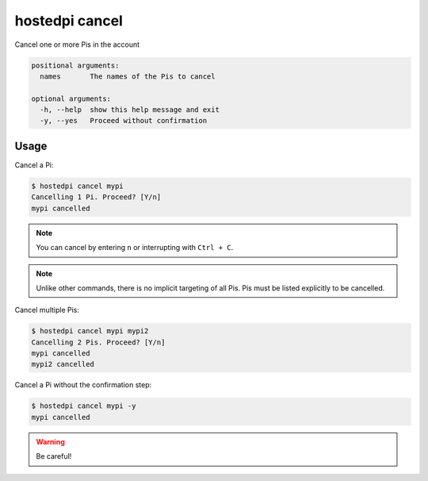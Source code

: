 ===============
hostedpi cancel
===============

.. program:: hostedpi-cancel

Cancel one or more Pis in the account

.. code-block:: text

    positional arguments:
      names       The names of the Pis to cancel

    optional arguments:
      -h, --help  show this help message and exit
      -y, --yes   Proceed without confirmation

Usage
=====

Cancel a Pi:

.. code-block:: console

    $ hostedpi cancel mypi
    Cancelling 1 Pi. Proceed? [Y/n]
    mypi cancelled

.. note::
    You can cancel by entering ``n`` or interrupting with ``Ctrl + C``.

.. note::
    Unlike other commands, there is no implicit targeting of all Pis. Pis must
    be listed explicitly to be cancelled.

Cancel multiple Pis:

.. code-block:: console

    $ hostedpi cancel mypi mypi2
    Cancelling 2 Pis. Proceed? [Y/n]
    mypi cancelled
    mypi2 cancelled

Cancel a Pi without the confirmation step:

.. code-block:: console

    $ hostedpi cancel mypi -y
    mypi cancelled

.. warning::
    Be careful!
